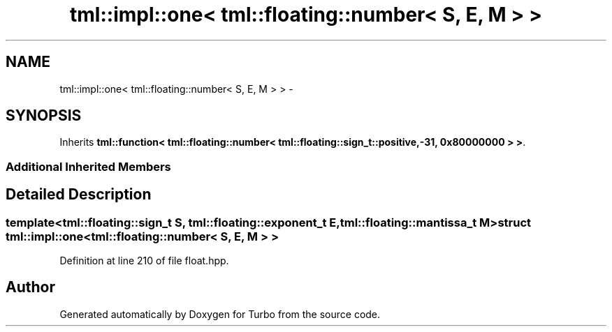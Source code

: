 .TH "tml::impl::one< tml::floating::number< S, E, M > >" 3 "Fri Aug 22 2014" "Turbo" \" -*- nroff -*-
.ad l
.nh
.SH NAME
tml::impl::one< tml::floating::number< S, E, M > > \- 
.SH SYNOPSIS
.br
.PP
.PP
Inherits \fBtml::function< tml::floating::number< tml::floating::sign_t::positive,-31, 0x80000000 > >\fP\&.
.SS "Additional Inherited Members"
.SH "Detailed Description"
.PP 

.SS "template<tml::floating::sign_t S, tml::floating::exponent_t E, tml::floating::mantissa_t M>struct tml::impl::one< tml::floating::number< S, E, M > >"

.PP
Definition at line 210 of file float\&.hpp\&.

.SH "Author"
.PP 
Generated automatically by Doxygen for Turbo from the source code\&.
